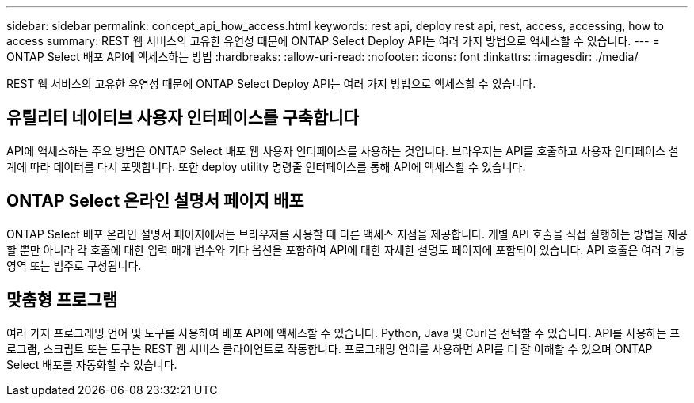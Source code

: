 ---
sidebar: sidebar 
permalink: concept_api_how_access.html 
keywords: rest api, deploy rest api, rest, access, accessing, how to access 
summary: REST 웹 서비스의 고유한 유연성 때문에 ONTAP Select Deploy API는 여러 가지 방법으로 액세스할 수 있습니다. 
---
= ONTAP Select 배포 API에 액세스하는 방법
:hardbreaks:
:allow-uri-read: 
:nofooter: 
:icons: font
:linkattrs: 
:imagesdir: ./media/


[role="lead"]
REST 웹 서비스의 고유한 유연성 때문에 ONTAP Select Deploy API는 여러 가지 방법으로 액세스할 수 있습니다.



== 유틸리티 네이티브 사용자 인터페이스를 구축합니다

API에 액세스하는 주요 방법은 ONTAP Select 배포 웹 사용자 인터페이스를 사용하는 것입니다. 브라우저는 API를 호출하고 사용자 인터페이스 설계에 따라 데이터를 다시 포맷합니다. 또한 deploy utility 명령줄 인터페이스를 통해 API에 액세스할 수 있습니다.



== ONTAP Select 온라인 설명서 페이지 배포

ONTAP Select 배포 온라인 설명서 페이지에서는 브라우저를 사용할 때 다른 액세스 지점을 제공합니다. 개별 API 호출을 직접 실행하는 방법을 제공할 뿐만 아니라 각 호출에 대한 입력 매개 변수와 기타 옵션을 포함하여 API에 대한 자세한 설명도 페이지에 포함되어 있습니다. API 호출은 여러 기능 영역 또는 범주로 구성됩니다.



== 맞춤형 프로그램

여러 가지 프로그래밍 언어 및 도구를 사용하여 배포 API에 액세스할 수 있습니다. Python, Java 및 Curl을 선택할 수 있습니다. API를 사용하는 프로그램, 스크립트 또는 도구는 REST 웹 서비스 클라이언트로 작동합니다. 프로그래밍 언어를 사용하면 API를 더 잘 이해할 수 있으며 ONTAP Select 배포를 자동화할 수 있습니다.
